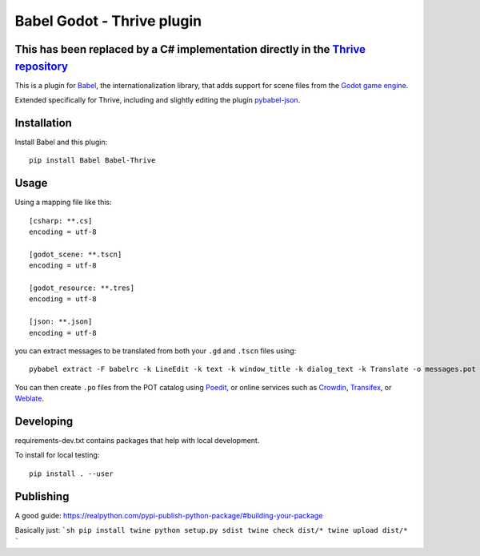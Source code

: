 Babel Godot - Thrive plugin
===========================

This has been replaced by a C# implementation directly in the `Thrive repository <https://github.com/Revolutionary-Games/Thrive>`_
-------------------------------------------------------------------------------------------------------------------------------

This is a plugin for `Babel <http://babel.pocoo.org/>`_, the internationalization library, that adds support for scene files from the `Godot game engine <https://godotengine.org/>`_.

Extended specifically for Thrive, including and slightly editing the plugin `pybabel-json <https://github.com/tigrawap/pybabel-json/>`_.

Installation
------------

Install Babel and this plugin::

    pip install Babel Babel-Thrive

Usage
-----

Using a mapping file like this::

    [csharp: **.cs]
    encoding = utf-8

    [godot_scene: **.tscn]
    encoding = utf-8

    [godot_resource: **.tres]
    encoding = utf-8

    [json: **.json]
    encoding = utf-8

you can extract messages to be translated from both your ``.gd`` and ``.tscn`` files using::

    pybabel extract -F babelrc -k LineEdit -k text -k window_title -k dialog_text -k Translate -o messages.pot .

You can then create ``.po`` files from the POT catalog using `Poedit <https://poedit.net/>`_, or online services  such as `Crowdin <https://crowdin.com/>`_, `Transifex <https://www.transifex.com/>`_, or `Weblate <https://weblate.org/>`_.

Developing
----------

requirements-dev.txt contains packages that help with local development.


To install for local testing::

    pip install . --user


Publishing
----------

A good guide: https://realpython.com/pypi-publish-python-package/#building-your-package

Basically just:
```sh
pip install twine
python setup.py sdist
twine check dist/*
twine upload dist/*
```
